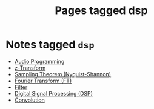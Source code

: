 #+TITLE: Pages tagged dsp
* Notes tagged ~dsp~
- [[../notes/audio_programming.org][Audio Programming]]
- [[../notes/z_transform.org][z-Transform]]
- [[../notes/sampling_theorem.org][Sampling Theorem (Nyquist-Shannon)]]
- [[../notes/fourier_transform.org][Fourier Transform (FT)]]
- [[../notes/filter.org][Filter]]
- [[../notes/digital_signal_processing.org][Digital Signal Processing (DSP)]]
- [[../notes/convolution.org][Convolution]]
